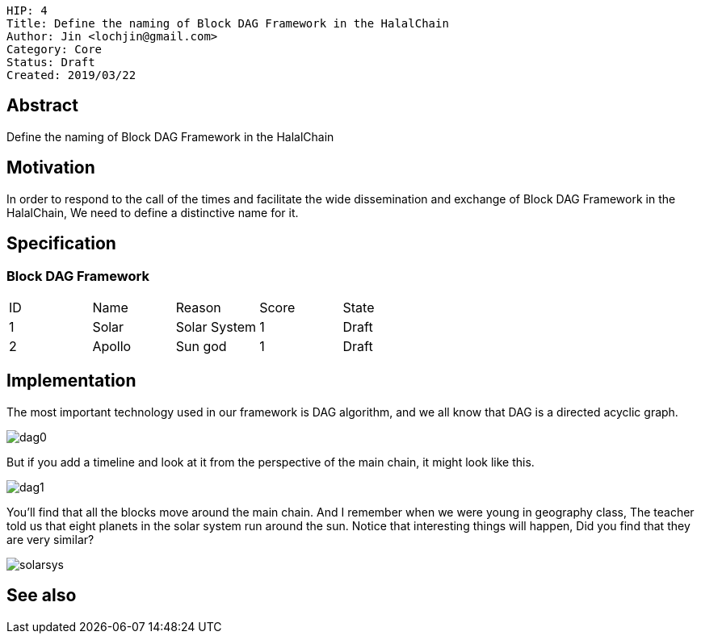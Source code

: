     HIP: 4
    Title: Define the naming of Block DAG Framework in the HalalChain 
    Author: Jin <lochjin@gmail.com>
    Category: Core
    Status: Draft
    Created: 2019/03/22

## Abstract
Define the naming of Block DAG Framework in the HalalChain

## Motivation
In order to respond to the call of the times and facilitate the wide dissemination and exchange of Block DAG Framework in the HalalChain, We need to define a distinctive name for it.

## Specification
### Block DAG Framework
|===
| ID | Name | Reason | Score | State
| 1 | Solar | Solar System | 1 | Draft
| 2 | Apollo | Sun god | 1 | Draft
|===

## Implementation
The most important technology used in our framework is DAG algorithm, and we all know that DAG is a directed acyclic graph.

image::hip-0002/dag0.jpg[]

But if you add a timeline and look at it from the perspective of the main chain, it might look like this.

image::hip-0002/dag1.png[]

You'll find that all the blocks move around the main chain. And I remember when we were young in geography class, The teacher told us that eight planets in the solar system run around the sun. Notice that interesting things will happen, Did you find that they are very similar?

image::hip-0002/solarsys.gif[]


## See also

